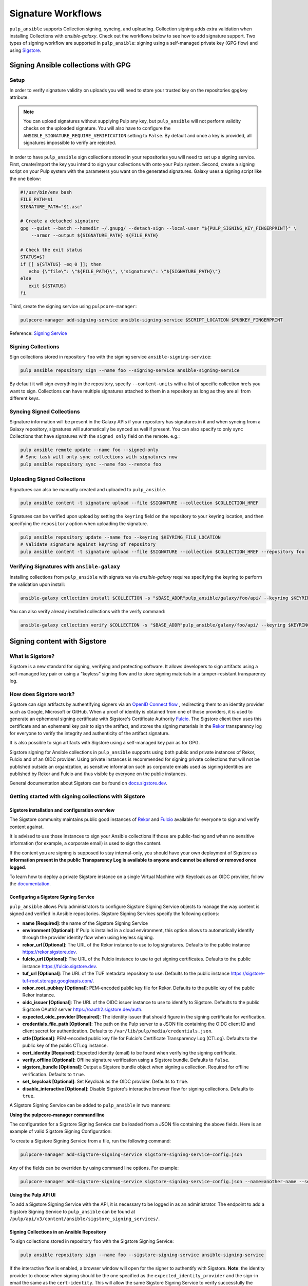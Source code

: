 ===================
Signature Workflows
===================

``pulp_ansible`` supports Collection signing, syncing, and uploading. Collection signing adds extra
validation when installing Collections with `ansible-galaxy`. Check out the workflows below to see
how to add signature support.
Two types of signing workflow are supported in ``pulp_ansible``: signing using a self-managed private key (GPG flow) and using `Sigstore <https://sigstore.dev/>`__.

Signing Ansible collections with GPG
====================================

Setup
-----
In order to verify signature validity on uploads you will need to store your trusted key on the
repositories ``gpgkey`` attribute.

.. note::
   You can upload signatures without supplying Pulp any key, but ``pulp_ansible`` will not
   perform validity checks on the uploaded signature. You will also have to configure the
   ``ANSIBLE_SIGNATURE_REQUIRE_VERIFICATION`` setting to ``False``. By default and once a key is
   provided, all signatures impossible to verify are rejected.

In order to have ``pulp_ansible`` sign collections stored in your repositories you will need to set
up a signing service. First, create/import the key you intend to sign your collections with onto
your Pulp system. Second, create a signing script on your Pulp system with the parameters you want
on the generated signatures. Galaxy uses a signing script like the one below:

.. code-block:: bash

    #!/usr/bin/env bash
    FILE_PATH=$1
    SIGNATURE_PATH="$1.asc"

    # Create a detached signature
    gpg --quiet --batch --homedir ~/.gnupg/ --detach-sign --local-user "${PULP_SIGNING_KEY_FINGERPRINT}" \
        --armor --output ${SIGNATURE_PATH} ${FILE_PATH}

    # Check the exit status
    STATUS=$?
    if [[ ${STATUS} -eq 0 ]]; then
       echo {\"file\": \"${FILE_PATH}\", \"signature\": \"${SIGNATURE_PATH}\"}
    else
       exit ${STATUS}
    fi

Third, create the signing service using ``pulpcore-manager``:

.. code-block:: bash

    pulpcore-manager add-signing-service ansible-signing-service $SCRIPT_LOCATION $PUBKEY_FINGERPRINT

Reference: `Signing Service <https://docs.pulpproject.org/pulpcore/workflows/signed-metadata.html>`_

Signing Collections
-------------------

Sign collections stored in repository ``foo`` with the signing service ``ansible-signing-service``:

.. code-block:: bash

    pulp ansible repository sign --name foo --signing-service ansible-signing-service

By default it will sign everything in the repository, specify ``--content-units`` with a list of
specific collection hrefs you want to sign. Collections can have multiple signatures attached to
them in a repository as long as they are all from different keys.

Syncing Signed Collections
--------------------------

Signature information will be present in the Galaxy APIs if your repository has signatures in it
and when syncing from a Galaxy repository, signatures will automatically be synced as well if
present. You can also specify to only sync Collections that have signatures with the
``signed_only`` field on the remote. e.g.:

.. code-block:: bash

    pulp ansible remote update --name foo --signed-only
    # Sync task will only sync collections with signatures now
    pulp ansible repository sync --name foo --remote foo

Uploading Signed Collections
----------------------------

Signatures can also be manually created and uploaded to ``pulp_ansible``.

.. code-block:: bash

    pulp ansible content -t signature upload --file $SIGNATURE --collection $COLLECTION_HREF

Signatures can be verified upon upload by setting the ``keyring`` field on the repository to your
keyring location, and then specifying the ``repository`` option when uploading the signature.

.. code-block:: bash

    pulp ansible repository update --name foo --keyring $KEYRING_FILE_LOCATION
    # Validate signature against keyring of repository
    pulp ansible content -t signature upload --file $SIGNATURE --collection $COLLECTION_HREF --repository foo

Verifying Signatures with ``ansible-galaxy``
--------------------------------------------

Installing collections from ``pulp_ansible`` with signatures via `ansible-galaxy` requires
specifying the keyring to perform the validation upon install:

.. code-block:: bash

    ansible-galaxy collection install $COLLECTION -s "$BASE_ADDR"pulp_ansible/galaxy/foo/api/ --keyring $KEYRING_FILE_LOCATION

You can also verify already installed collections with the verify command:

.. code-block:: bash

    ansible-galaxy collection verify $COLLECTION -s "$BASE_ADDR"pulp_ansible/galaxy/foo/api/ --keyring $KEYRING_FILE_LOCATION


Signing content with Sigstore
=============================


What is Sigstore?
-----------------

Sigstore is a new standard for signing, verifying and protecting software.
It allows developers to sign artifacts using a self-managed key pair or using a "keyless" signing flow and to store signing materials in a tamper-resistant transparency log.

How does Sigstore work?
-----------------------

Sigstore can sign artifacts by authentifying signers via an `OpenID Connect flow <https://openid.net/connect/>`__
, redirecting them to an identity provider such as Google, Microsoft or GitHub.
When a proof of identity is obtained from one of those providers, it is used to generate an ephemeral signing certificate with Sigstore's Certificate Authority `Fulcio <https://docs.sigstore.dev/fulcio/overview/>`_.
The Sigstore client then uses this certificate and an ephemeral key pair to sign the artifact,
and stores the signing materials in the `Rekor <https://docs.sigstore.dev/rekor/overview/>`_
transparency log for everyone to verify the integrity and authenticity of the artifact signature.

It is also possible to sign artifacts with Sigstore using a self-managed key pair as for GPG.

Sigstore signing for Ansible collections in ``pulp_ansible`` supports using both public and private instances of Rekor, Fulcio and of an OIDC provider.
Using private instances is recommended for signing private collections that will not be published outside an organization,
as sensitive information such as corporate emails used as signing identities are published by Rekor and Fulcio and thus visible by everyone on the public instances. 

General documentation about Sigstore can be found on `docs.sigstore.dev <https://docs.sigstore.dev/>`_.

Getting started with signing collections with Sigstore
------------------------------------------------------

------------------------------------------------
Sigstore installation and configuration overview
------------------------------------------------

The Sigstore community maintains public good instances of `Rekor <https://rekor.sigstore.dev>`__
and `Fulcio <https://fulcio.sigstore.dev>`__
available for everyone to sign and verify content against.

It is advised to use those instances to sign your Ansible collections if those are public-facing and when no sensitive information
(for example, a corporate email) is used to sign the content.

If the content you are signing is supposed to stay internal-only, you should have your own deployment of Sigstore as 
**information present in the public Transparency Log is available to anyone and cannot be altered or removed once logged**.

To learn how to deploy a private Sigstore instance on a single Virtual Machine with Keycloak as an OIDC provider, follow the `documentation <https://github.com/sabre1041/sigstore-ansible>`__.

--------------------------------------
Configuring a Sigstore Signing Service
--------------------------------------

``pulp_ansible`` allows Pulp administrators to configure Sigstore Signing Service objects to manage the way content is signed and verified in Ansible repositories.
Sigstore Signing Services specify the following options:

- **name [Required]**: the name of the Sigstore Signing Service
- **environment [Optional]**: If Pulp is installed in a cloud environment, this option allows to automatically identify through the provider identity flow when using keyless signing.
- **rekor_url [Optional]**: The URL of the Rekor instance to use to log signatures. Defaults to the public instance `<https://rekor.sigstore.dev>`__.
- **fulcio_url [Optional]**: The URL of the Fulcio instance to use to get signing certificates. Defaults to the public instance `<https://fulcio.sigstore.dev>`__.
- **tuf_url [Optional]**: The URL of the TUF metadata repository to use. Defaults to the public instance `<https://sigstore-tuf-root.storage.googleapis.com/>`__.
- **rekor_root_pubkey [Optional]**: PEM-encoded public key file for Rekor. Defaults to the public key of the public Rekor instance.
- **oidc_issuer [Optional]**: The URL of the OIDC issuer instance to use to identify to Sigstore. Defaults to the public Sigstore OAuth2 server `<https://oauth2.sigstore.dev/auth>`__.
- **expected_oidc_provider [Required]**: The identity issuer that should figure in the signing certificate for verification.
- **credentials_file_path [Optional]**: The path on the Pulp server to a JSON file containing the OIDC client ID and client secret for authentication. Defaults to ``/var/lib/pulp/media/credentials.json``.
- **ctfe [Optional]**: PEM-encoded public key file for Fulcio's Certificate Transparency Log (CTLog). Defaults to the public key of the public CTLog instance.
- **cert_identity [Required]**: Expected identity (email) to be found when verifying the signing certificate.
- **verify_offline [Optional]**: Offline signature verification using a Sigstore bundle. Defaults to ``false``.
- **sigstore_bundle [Optional]**: Output a Sigstore bundle object when signing a collection. Required for offline verification. Defaults to ``true``.
- **set_keycloak [Optional]**: Set Keycloak as the OIDC provider. Defaults to ``true``.
- **disable_interactive [Optional]**: Disable Sigstore's interactive browser flow for signing collections. Defaults to ``true``.

A Sigstore Signing Service can be added to ``pulp_ansible`` in two manners:

**Using the pulpcore-manager command line**

The configuration for a Sigstore Signing Service can be loaded from a JSON file containing the above fields.
Here is an example of valid Sigstore Signing Configuration:

.. code-block:: json
    :caption: sigstore-signing-service-config.json

    {
        "global-options": {
            "name": "my-sigstore-signing-service",
            "environment": "amazon_web_services",
            "rekor-url": "https://rekor.sigstore.dev",
            "oidc-issuer": "https://oauth2.sigstore.dev/auth",
            "tuf-url": "https://sigstore-tuf-root.storage.googleapis.com/",
        },
        "sign-options": {
            "fulcio-url": "https://fulcio.sigstore.dev",
            "ctfe": null,
            "sigstore-bundle": true,
            "credentials-file-path": "/var/lib/pulp/media/my-credentials.json",
            "set-keycloak": true,
            "disable-interactive": true
        },
        "verify-options": {
            "expected-oidc-provider": "https://github.com/login/oauth",
            "cert-idenity": "youremail@example.com",
            "verify-offline": true
        }
    }

To create a Sigstore Signing Service from a file, run the following command:

.. code-block:: bash

    pulpcore-manager add-sigstore-signing-service sigstore-signing-service-config.json

Any of the fields can be overriden by using command line options. For example:

.. code-block:: bash

    pulpcore-manager add-sigstore-signing-service sigstore-signing-service-config.json --name=another-name --set-keycloak=false --oidc-issuer=http://localhost:8080/realms/sigstore/

**Using the Pulp API UI**

To add a Sigstore Signing Service with the API, it is necessary to be logged in as an administrator.
The endpoint to add a Sigstore Signing Service to ``pulp_ansible`` can be found at ``/pulp/api/v3/content/ansible/sigstore_signing_services/``.

..
    TODO: add note about cert identity and Keycloak service accounts.

--------------------------------------------
Signing Collections in an Ansible Repository
--------------------------------------------

To sign collections stored in repository ``foo`` with the Sigstore Signing Service:

.. code-block:: bash

    pulp ansible repository sign --name foo --sigstore-signing-service ansible-signing-service

If the interactive flow is enabled, a browser window will open for the signer to authentify with Sigstore.
**Note**: the identity provider to choose when signing should be the one specified as the ``expected_identity_provider`` and the sign-in email the same as the ``cert-identity``.
This will allow the same Sigstore Signing Service to verify successfully the signatures by looking for those fields in the signing certificate Subject Alternative Name (SAN).

If the interactive signing flow is disabled, the credentials in the file located at ``credentials_file_path`` will be used to get a proof of identity from the specified ``oidc_issuer``.

------------------------------------------
Uploading Collections Signed with Sigstore
------------------------------------------

Signatures can also be manually created using the `ansible-sign <https://github.com/ansible/ansible-sign>`__ 
command line interface and uploaded to ``pulp_ansible``.

.. code-block:: bash

    pulp ansible content -t sigtsore-signature upload --signature $SIGSTORE_SIGNATURE --certificate $SIGSTORE_CERTIFICATE --bundle $SIGSTORE_BUNDLE --collection $COLLECTION_HREF


Sigstore Signatures can be verified upon upload by setting the ``sigstore_signing_service`` field on the repository to the Sigstore Signing Service to use for verification,
and then specifying the repository option when uploading the signature.

.. code-block:: bash

    pulp ansible repository update --name foo --sigstore-signing-service $SIGSTORE_SIGNING_SERVICE_HREF
    # Validate signature against Sigstore Signing Service associated with the repository
    pulp ansible content -t signature upload --signature $SIGSTORE_SIGNATURE --certificate $SIGSTORE_CERTIFICATE --bundle $SIGSTORE_BUNDLE --collection $COLLECTION_HREF --repository foo

